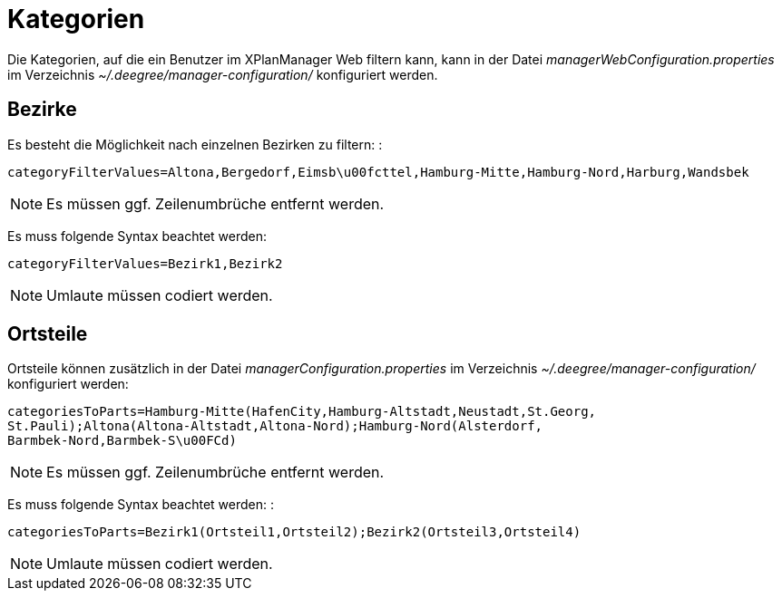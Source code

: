 Kategorien
==========

Die Kategorien, auf die ein Benutzer im XPlanManager Web filtern kann,
kann in der Datei _managerWebConfiguration.properties_ im Verzeichnis
_~/.deegree/manager-configuration/_ konfiguriert werden.

[[bezirke]]
Bezirke
-------

Es besteht die Möglichkeit nach einzelnen Bezirken zu filtern: :

----
categoryFilterValues=Altona,Bergedorf,Eimsb\u00fcttel,Hamburg-Mitte,Hamburg-Nord,Harburg,Wandsbek
----




NOTE: Es müssen ggf. Zeilenumbrüche entfernt werden.

Es muss folgende Syntax beachtet werden:

----
categoryFilterValues=Bezirk1,Bezirk2
----



NOTE: Umlaute müssen codiert werden.


[[ortsteile]]
Ortsteile
---------

Ortsteile können zusätzlich in der Datei
_managerConfiguration.properties_ im Verzeichnis
_~/.deegree/manager-configuration/_ konfiguriert werden:

----
categoriesToParts=Hamburg-Mitte(HafenCity,Hamburg-Altstadt,Neustadt,St.Georg,
St.Pauli);Altona(Altona-Altstadt,Altona-Nord);Hamburg-Nord(Alsterdorf,
Barmbek-Nord,Barmbek-S\u00FCd)
----



NOTE: Es müssen ggf. Zeilenumbrüche entfernt werden.


Es muss folgende Syntax beachtet werden: :

----
categoriesToParts=Bezirk1(Ortsteil1,Ortsteil2);Bezirk2(Ortsteil3,Ortsteil4)
----



NOTE: Umlaute müssen codiert werden.


